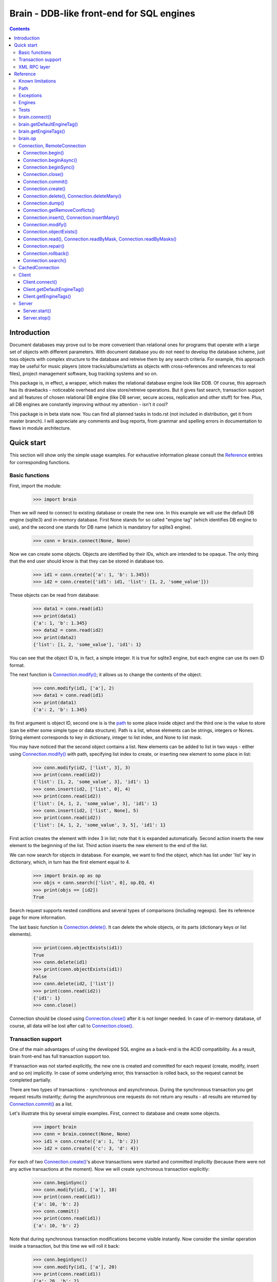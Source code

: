 
==========================================
Brain - DDB-like front-end for SQL engines
==========================================

.. contents::

Introduction
------------

Document databases may prove out to be more convenient than relational ones for programs
that operate with a large set of objects with different parameters. With document database
you do not need to develop the database scheme, just toss objects with complex structure
to the database and retreive them by any search criteria. For example, this approach may
be useful for music players (store tracks/albums/artists as objects with cross-references
and references to real files), project management software, bug tracking systems and so on.

This package is, in effect, a wrapper, which makes the relational database engine look
like DDB. Of course, this approach has its drawbacks - noticeable overhead and slow store/retreive
operations. But it gives fast search, transaction support and all features of chosen relational
DB engine (like DB server, secure access, replication and other stuff) for free. Plus, all DB engines
are constantly improving without my attention - isn't it cool?

This package is in beta state now. You can find all planned tasks in todo.rst (not included in
distribution, get it from master branch). I will appreciate any comments and bug reports,
from grammar and spelling errors in documentation to flaws in module architecture.

Quick start
-----------

This section will show only the simple usage examples. For exhaustive information please consult
the `Reference`_ entries for corresponding functions.

Basic functions
~~~~~~~~~~~~~~~

First, import the module:

 >>> import brain

Then we will need to connect to existing database or create the new one.
In this example we will use the default DB engine (sqlite3) and in-memory database.
First None stands for so called "engine tag" (which identifies DB engine to use),
and the second one stands for DB name (which is mandatory for sqlite3 engine).

 >>> conn = brain.connect(None, None)

Now we can create some objects. Objects are identified by their IDs, which are
intended to be opaque. The only thing that the end user should know is that they
can be stored in database too.

 >>> id1 = conn.create({'a': 1, 'b': 1.345})
 >>> id2 = conn.create({'id1': id1, 'list': [1, 2, 'some_value']})

These objects can be read from database:

 >>> data1 = conn.read(id1)
 >>> print(data1)
 {'a': 1, 'b': 1.345}
 >>> data2 = conn.read(id2)
 >>> print(data2)
 {'list': [1, 2, 'some_value'], 'id1': 1}

You can see that the object ID is, in fact, a simple integer. It is true for sqlite3 engine,
but each engine can use its own ID format.

The next function is `Connection.modify()`_; it allows us to change the contents of the object.

 >>> conn.modify(id1, ['a'], 2)
 >>> data1 = conn.read(id1)
 >>> print(data1)
 {'a': 2, 'b': 1.345}

Its first argument is object ID, second one is is the `path`_ to some place inside object and
the third one is the value to store (can be either some simple type or data structure). Path
is a list, whose elements can be strings, integers or Nones. String element corresponds to key
in dictionary, integer to list index, and None to list mask.

You may have noticed that the second object contains a list. New elements can be added
to list in two ways - either using `Connection.modify()`_ with path, specifying list index to create,
or inserting new element to some place in list:

 >>> conn.modify(id2, ['list', 3], 3)
 >>> print(conn.read(id2))
 {'list': [1, 2, 'some_value', 3], 'id1': 1}
 >>> conn.insert(id2, ['list', 0], 4)
 >>> print(conn.read(id2))
 {'list': [4, 1, 2, 'some_value', 3], 'id1': 1}
 >>> conn.insert(id2, ['list', None], 5)
 >>> print(conn.read(id2))
 {'list': [4, 1, 2, 'some_value', 3, 5], 'id1': 1}

First action creates the element with index 3 in list; note that it is expanded automatically.
Second action inserts the new element to the beginning of the list. Third action inserts
the new element to the end of the list.

We can now search for objects in database. For example, we want to find the object, which
has list under 'list' key in dictionary, which, in turn has the first element equal to 4.

 >>> import brain.op as op
 >>> objs = conn.search(['list', 0], op.EQ, 4)
 >>> print(objs == [id2])
 True

Search request supports nested conditions and several types of comparisons (including regexps).
See its reference page for more information.

The last basic function is `Connection.delete()`_. It can delete the whole objects, or its parts
(dictionary keys or list elements).

 >>> print(conn.objectExists(id1))
 True
 >>> conn.delete(id1)
 >>> print(conn.objectExists(id1))
 False
 >>> conn.delete(id2, ['list'])
 >>> print(conn.read(id2))
 {'id1': 1}
 >>> conn.close()

Connection should be closed using `Connection.close()`_ after it is not longer needed. In case of
in-memory database, of course, all data will be lost after call to `Connection.close()`_.

Transaction support
~~~~~~~~~~~~~~~~~~~

One of the main advantages of using the developed SQL engine as a back-end is the
ACID compatibility. As a result, brain front-end has full transaction support too.

If transaction was not started explicitly, the new one is created and committed for
each request (create, modify, insert and so on) implicitly. In case of some underlying
error, this transaction is rolled back, so the request cannot be completed partially.

There are two types of transactions - synchronous and asynchronous. During the
synchronous transaction you get request results instantly; during the asynchronous one
requests do not return any results - all results are returned by `Connection.commit()`_ as a list.

Let's illustrate this by several simple examples. First, connect to database and
create some objects.

 >>> import brain
 >>> conn = brain.connect(None, None)
 >>> id1 = conn.create({'a': 1, 'b': 2})
 >>> id2 = conn.create({'c': 3, 'd': 4})

For each of two `Connection.create()`_'s above transactions were started and committed implicitly
(because there were not any active transactions at the moment). Now we will create synchronous
transaction explicitly:

 >>> conn.beginSync()
 >>> conn.modify(id1, ['a'], 10)
 >>> print(conn.read(id1))
 {'a': 10, 'b': 2}
 >>> conn.commit()
 >>> print(conn.read(id1))
 {'a': 10, 'b': 2}

Note that during synchronous transaction modifications become visible instantly. Now
consider the similar operation inside a transaction, but this time we will roll it back:

 >>> conn.beginSync()
 >>> conn.modify(id1, ['a'], 20)
 >>> print(conn.read(id1))
 {'a': 20, 'b': 2}
 >>> conn.rollback()
 >>> print(conn.read(id1))
 {'a': 10, 'b': 2}

Like in the previous example, modification instantly becomes visible, but after the rollback
it is gone.

Asynchronous transactions are slightly different. During the transaction requests will not
return values, because they are not, in fact, executed - they are stored inside the connection
object and passed to DB engine in one single package when `Connection.commit()`_ is called. If the user
changes his mind and calls `Connection.rollback()`_, all this package is simply discarded.

 >>> conn.beginAsync()
 >>> conn.modify(id1, ['a'], 0)
 >>> conn.read(id1)
 >>> print(conn.commit())
 [None, {'a': 0, 'b': 2}]
 >>> conn.close()

In the example above there were two requests inside a transaction; first one, `Connection.modify()`_
does not return anything, and the second one, `Connection.read()`_, returned object contents.
Therefore `Connection.commit()`_ returned both their results as a list.

XML RPC layer
~~~~~~~~~~~~~

Brain has embedded XML RPC server and client. First, we will create and start server:

 >>> import brain
 >>> srv = brain.Server()
 >>> srv.start()

Now server is active on localhost, port 8000 (by default). It is executed in its own thread,
so `start()`_ returns immediately. If you enter http://localhost:8000 in your browser, you
will get a page with list of functions the server supports.

Then we should create the client - either in this session, in other process or even on
the other computer:

 >>> cl = brain.Client('http://localhost:8000')

And client object gives us the ability to create connections. The format of its ``connect()``
method is the same as for `brain.connect()`_:

 >>> conn = cl.connect(None, None)

This object behaves exactly the same as the `Connection`_ object returned by `brain.connect()`_.
You can try all examples from previous sections - they all should work. In the end you
should close the connection and stop server:

 >>> conn.close()
 >>> srv.stop()

Unlike `start()`_, `stop()`_ waits for server to shut down.

Reference
---------

Known limitations
~~~~~~~~~~~~~~~~~

Value limitations:
 * Currently the following Python types are supported: ``None``, ``int``, ``float``, ``str`` and ``bytes``.
 * Integers are limited to 8 bytes (by DB engines) and to 4 bytes by XML RPC protocol.

Structure limitations:
 * Each object can contain arbitrarily combined values, lists and dictionaries.
 * Structure depth is not limited theoretically, but in practice it is - by DB engine.
 * Lists and dictionaries can be empty.
 * Dictionary keys should have string type.

.. _paths:

Path
~~~~

Path to some value in object is a list, which can contain only strings, integers and Nones.
Empty list means the root level of an object; string stands for dictionary key and integer
stands for position in list. None is used in several special cases: to specify that
`Connection.insert()`_ should perform insertion at the end of the list or as a mask for
`Connection.delete()`_ and `Connection.read()`_.

If path does not contain Nones, it is called *determined*.

**Example**:

 >>> conn = brain.connect(None, None)
 >>> id1 = conn.create({'Tracks': [{'Name': 'track 1', 'Length': 240},
 ... {'Name': 'track 2', 'Length': 300}]})
 >>> print(conn.read(id1, ['Tracks', 0, 'Name']))
 track 1
 >>> print(conn.readByMask(id1, ['Tracks', None, 'Length']))
 {'Tracks': [{'Length': 240}, {'Length': 300}]}
 >>> conn.close()

.. _FacadeError:

.. _EngineError:

.. _StructureError:

.. _FormatError:

Exceptions
~~~~~~~~~~

Following exceptions can be thrown by API:

 ``brain.FacadeError``:
   Signals about the error in high-level wrappers. Can be caused by incorrect
   calls to `Connection.begin()`_ \\ `Connection.commit()`_ \\ `Connection.rollback()`_,
   incorrect engine tag and so on.

 ``brain.EngineError``:
   Signals about an error in DB engine wrapper.

 ``brain.StructureError``:
   Signals about error in object/database structure - for example, conflicting fields.

 ``brain.FormatError``:
   Wrong format of supplied data: path is not a list, or have elements of wrong type,
   data has values of wrong type and so on.

Engines
~~~~~~~

Currently two engines are supported:

**sqlite3**:
  SQLite 3 engine, built in Python 3.

  **Arguments**: ``(name, open_existing=None, db_path=None)``

  ``name``:
    Database file name. If equal to ``None``, in-memory database is created.

  ``open_existing``:
    Ignored if ``name`` is equal to None.

    If equal to True, existing database file will be opened or `EngineError`_
    will be raised if it does not exist.

    If equal to False, new database file will be created (in place of the existing one, if
    necessary)

    If equal to None, existing database will be opened or the new one will be created, if
    the database file does not exist.

  ``db_path``:
    If is not None, will be concatenated (using platform-specific path join) with ``name``

**postgre**:
  Postgre 8 engine. Will be used if `py-postgresql <http://python.projects.postgresql.org>`_
  is installed.

  **Arguments**: ``(name, open_existing=None, host='localhost', port=5432, user='postgres',
  password='', connection_limit=-1)``

  ``name``:
    Database name.

  ``open_existing``:
    Same logic as for SQLite3 engine

  ``host``:
    Postgre server name

  ``port``:
    Postgre server port

  ``user``, ``password``:
    Credentials for connecting to Postgre server

  ``connection_limit``:
    Connection limit for newly created database. Unlimited by default.

Tests
~~~~~

The package is supplied with a set of functionality tests which I use for debugging purposes.
They can be found in ``test`` subfolder of module main folder. Tests are executed using ``run.py``,
which has the following parameters:

``run.py <func|fuzz> [options]``

``func``:
  Functionality tests. They are based on Python's ``unittest`` module, with some minor extensions.
  Currently they provide almost 100% coverage of package code.

``fuzz``:
  Several objects with random data are created and random actions (`Connection.modify()`_,
  `Connection.insert()`_, `Connection.read()`_, `Connection.delete()`_) are performed on them.
  After each action result is compared to   the result of ``FakeConnection``, which uses Python
  data structures to emulate package behavior.

``doc``:
  Test examples in this documentation using Python's ``doctest`` module.

``perf``:
  Simple non-atomic performance tests (measuring times of ``func`` tests plus combining
  results of ``fuzz`` tests with several predefined seeds).

**global parameters**:
  ``-v LEVEL``, ``--verbosity=LEVEL``:
    Integer from 0 (less verbose) to 3 (more verbose), specifying the amount of information
    which is displayed during tests. Default is 2.

    For ``doc`` tests verbosity level 3 and above enables ``verbose=True`` mode (which means
    that all tests will be shown); otherwise only errors will be shown.

``func`` **parameters**:
  ``--ae``, ``--all-engines``:
    If specified, all available DB engines will be tested. If not specified, only the default
    engine (see `getDefaultEngineTag()`_) will be tested.

  ``--ac``, ``--all-connections``:
    If specified, all available connections will be tested (local, XML RPC and so on). If
    not specified, only local connection will be tested.

  ``--as``, ``--all-storages``:
    If specified, all storage types for each engine will be tested (for example, for sqlite3
    available types are in-memory and file). If not specified, only the default storage for
    each engine will be tested.

``fuzz`` **parameters**:
  ``-o NUM``, ``--objects=NUM``:
    Number of object to be tested simultaneously. Default is 1.

  ``-a NUM``, ``--actions=NUM``
    Number of actions to be performed for one object. Default is 100.

  ``-s SEED``, ``--seed=SEED``
    Integer which will be used as starting seed for random number generator. This wil allow
    to get reproduceable results. By default, random seed is generated.

.. _connect():

brain.connect()
~~~~~~~~~~~~~~~

Connect to the database (or create the new one).

**Arguments**: ``connect(engine_tag, *args, remove_conflicts=False, **kwds)``

``engine_tag``:
  String, specifying the DB engine to use. Can be obtained by `getEngineTags()`_.
  If equal to ``None``, the default tag is used; its value can be obtained using `getDefaultEngineTag()`_.

``remove_conflicts``:
  Default value of this parameter for `Connection.modify()`_ and `Connection.insert()`_.

``args``, ``kwds``:
  Engine-specific parameters. See `Engines`_ section for further information.

**Returns**: `Connection`_ object.

.. _getDefaultEngineTag():

brain.getDefaultEngineTag()
~~~~~~~~~~~~~~~~~~~~~~~~~~~

Get engine tag, which will be used if ``None`` is specified as engine tag in `connect()`_.

**Arguments**: ``getDefaultEngineTag()``

**Returns**: default engine tag.

.. _getEngineTags():

brain.getEngineTags()
~~~~~~~~~~~~~~~~~~~~~

Get available engine tags.

**Arguments**: ``getEngineTags()``

**Returns**: list of engine tags.

.. _operators:

.. _op:

brain.op
~~~~~~~~

This submodule contains operator definitions for `Connection.search()`_ request:

* inversion operator ``NOT`` - can be used in all conditions.

* logical operators ``OR`` and ``AND`` - can be used to link simple conditions.

* comparison operators ``EQ`` (equal to), ``REGEXP``, ``LT`` (lower than), ``LTE`` (lower than or equal to),
  ``GT`` (greater than) and ``GTE`` (greater than or equal to) - can be used in simple conditions.

  * ``EQ`` can be used for all value types.

  * ``REGEXP`` can be used only for strings. It should support POSIX regexps.

  * ``LT``, ``LTE``, ``GT`` and ``GTE`` can be used for integers and floats.

.. _Connection:

.. _RemoteConnection:

Connection, RemoteConnection
~~~~~~~~~~~~~~~~~~~~~~~~~~~~

These objects represent the connection to the database. They have exactly the same public interface,
so only Connection methods will be described.

Currently the following connection methods are available:

 * `Connection.begin()`_
 * `Connection.beginAsync()`_
 * `Connection.beginSync()`_
 * `Connection.close()`_
 * `Connection.commit()`_
 * `Connection.create()`_
 * `Connection.delete()`_
 * `Connection.deleteMany()`_
 * `Connection.dump()`_
 * `Connection.insert()`_
 * `Connection.insertMany()`_
 * `Connection.modify()`_
 * `Connection.objectExists()`_
 * `Connection.read()`_
 * `Connection.readByMask()`_
 * `Connection.readByMasks()`_
 * `Connection.repair()`_
 * `Connection.rollback()`_
 * `Connection.search()`_

Connection.begin()
==================

Start database transaction. If transaction is already in progress, `FacadeError`_
will be raised.

**Arguments**: ``begin(sync)``

``sync``:
  Boolean value, specifying whether transaction should be synchronous or not
  (see `Connection.beginSync()`_ or `Connection.beginAsync()`_ correspondingly for details)

**Example**:

* Start new transaction

 >>> conn = brain.connect(None, None)
 >>> conn.begin(sync=True)

* Failed attempt to start transaction when another one is in progress

 >>> conn.begin(sync=True)
 Traceback (most recent call last):
 ...
 brain.interface.FacadeError: Transaction is already in progress
 >>> conn.close()

Connection.beginAsync()
=======================

This function is an alias for `Connection.begin()`_ (equals to ``begin(sync=False)``)

Start asynchronous transaction. During the asynchronous transaction requests to database
are not processed, just stored inside the connection. Correspondingly, actual database
transaction is not started. When `Connection.commit()`_ is called, database transaction is created,
and all of requests are being processed at once, and their results are returned from
`Connection.commit()`_ as a list.

This decreases the time database is locked by the transaction and increases the speed
of remote operations (one XML RPC multicall is faster than several single calls).
But, of course, this method is less convenient than the synchronous
or implicit transaction.

**Arguments**: ``beginAsync()``

**Example**:

 >>> conn = brain.connect(None, None)
 >>> id1 = conn.create({'name': 'Bob'})
 >>> conn.beginAsync()
 >>> conn.modify(id1, ['name'], 'Carl')
 >>> print(conn.read(id1))
 None
 >>> print(conn.commit())
 [None, {'name': 'Carl'}]
 >>> conn.close()

Connection.beginSync()
======================

This function is an alias for `Connection.begin()`_ (equals to ``begin(sync=True)``)

Start synchronous transaction. During the synchronous transaction request results are available
instantly (for the same connection object), so one can perform complex actions inside
one transaction. On the downside, actual database transaction is opened all the time,
probably locking the database (depends on the engine). In case of remote connection,
synchronous transaction means that there will be several requests/responses performed,
slowing down transaction processing.

**Arguments**: ``beginSync()``

**Example**:

 >>> conn = brain.connect(None, None)
 >>> id1 = conn.create({'name': 'Bob'})
 >>> conn.beginSync()
 >>> conn.modify(id1, ['name'], 'Carl')
 >>> print(conn.read(id1))
 {'name': 'Carl'}
 >>> conn.commit()
 >>> conn.close()

Connection.close()
==================

Close connection to the database. All uncommitted changes will be lost.

**Arguments**: ``close()``

Connection.commit()
===================

Commit current transaction. If transaction is not in progress, `FacadeError`_ will be raised.

**Arguments**: ``commit()``

**Example**:

* Create and commit transaction

 >>> conn = brain.connect(None, None)
 >>> conn.beginSync()
 >>> conn.commit()

* Try to commit non-existent transaction

 >>> conn.commit()
 Traceback (most recent call last):
 ...
 brain.interface.FacadeError: Transaction is not in progress
 >>> conn.close()

Connection.create()
===================

Create new object in database.

**Arguments**: ``create(self, data, path=None)``

``data``:
  Initial object contents. Can be either a value of allowed type, list or dictionary.

``path``:
  If defined, specifies the `path`_ where ``data`` will be stored (if equal to ``None``,
  data is stored in root). Should be determined.

**Returns**: object ID

**Example**:

* Creation without path

 >>> conn = brain.connect(None, None)
 >>> id1 = conn.create([1, 2, 3])
 >>> print(conn.read(id1))
 [1, 2, 3]

* Creation with path

 >>> id2 = conn.create([1, 2, 3], ['key'])
 >>> print(conn.read(id2))
 {'key': [1, 2, 3]}
 >>> conn.close()

.. _Connection.delete():

.. _Connection.deleteMany():

Connection.delete(), Connection.deleteMany()
============================================

Delete the whole object or some of its fields. If an element of list is deleted,
other list elements are shifted correspondingly.

**Arguments**:
  ``delete(id, path=None)``

  ``deleteMany(id, paths=None)``

**Note**: ``delete(id, path)`` is an alias for ``deleteMany(id, [path])``

``id``:
  Target object ID.

``paths``:
  List of `paths`_. If given, is used as the set of masks, specifying fields to delete.
  If ``None``, the whole object will be deleted.

**Example**:

* Deletion of the whole object

 >>> conn = brain.connect(None, None)
 >>> id1 = conn.create([1, 2, 3])
 >>> conn.delete(id1)
 >>> print(conn.objectExists(id1))
 False

* Deletion of specific field

 >>> id1 = conn.create([1, 2, 3])
 >>> conn.delete(id1, [1])
 >>> print(conn.read(id1))
 [1, 3]

* Deletion by mask

 >>> id1 = conn.create({'Tracks': [{'Name': 'track 1', 'Length': 240},
 ... {'Name': 'track 2', 'Length': 300}]})
 >>> conn.delete(id1, ['Tracks', None, 'Length'])
 >>> print(conn.read(id1))
 {'Tracks': [{'Name': 'track 1'}, {'Name': 'track 2'}]}
 >>> conn.close()

Connection.dump()
=================

Get all database contents.

**Arguments**: ``dump()``

**Returns**: list [object 1 ID, object 1 contents, object 2 ID, object 2 contents, ...]

**Example**:

 >>> conn = brain.connect(None, None)
 >>> id1 = conn.create([1, 2, 3])
 >>> id2 = conn.create({'key': 'val'})
 >>> print(conn.dump())
 [1, [1, 2, 3], 2, {'key': 'val'}]
 >>> conn.close()

Connection.getRemoveConflicts()
===============================

Get current default value of ``remove_conflicts`` keyword (the one which was set
when connection was created, in `connect()`_).

**Arguments**: ``getRemoveConflicts()``

**Returns**: True or False

.. _Connection.insert():

.. _Connection.insertMany():

Connection.insert(), Connection.insertMany()
============================================

Insert given data to list in object.

**Arguments**:
  ``insert(id, path, value, remove_conflicts=None)``

  ``insertMany(id, path, values, remove_conflicts=None)``

**Note**: ``insert(id, path, value, remove_conflicts)`` is an alias for
``insert(id, path, [value], remove_conflicts)``

``id``:
  Target object ID.

``path``:
  `Path`_ to insert to. Should point to list element (i.e., end with integer or ``None``) and
  be determined (except for, probably, the last element). If the last element is ``None``,
  insertion will be performed to the end of the list.

``value``:
  Data to insert - should be a supported data structure.

``remove_conflicts``
  See the description of this parameter for `Connection.modify()`_. ``insert()`` tries to perform
  ``modify(id, path, [], remove_conflicts)`` before doing any actions.

**Remarks**:
  * If target object does not have the field, which ``path`` is pointing to, it will be created.

  * If ``path`` points to dictionary key, `FormatError`_ will be raised.

  * If dictionary already exists at the place which ``path`` is pointing to, `StructureError`_
    will be raised.

**Example**:

 >>> conn = brain.connect(None, None)
 >>> id1 = conn.create({'key': [1, 2, 3]})

* Insertion to the beginning

 >>> conn.insert(id1, ['key', 0], 0)
 >>> print(conn.read(id1))
 {'key': [0, 1, 2, 3]}

* Insertion to the end

 >>> conn.insert(id1, ['key', None], 4)
 >>> print(conn.read(id1))
 {'key': [0, 1, 2, 3, 4]}

* Autovivification, no conflicts

 >>> conn.insert(id1, ['key2', None], 50)
 >>> print(conn.read(id1))
 {'key2': [50], 'key': [0, 1, 2, 3, 4]}

* Autovivification raises error on existing conflicts

 >>> conn.insert(id1, ['key2', 'key3', None], 50)
 Traceback (most recent call last):
 ...
 brain.interface.StructureError: Path ['key2', 'key3'] conflicts with existing structure

* Autovivification, remove conflicts

 >>> conn.insert(id1, ['key2', 'key3', None], 50, remove_conflicts=True)
 >>> print(conn.read(id1))
 {'key2': {'key3': [50]}, 'key': [0, 1, 2, 3, 4]}

* Insert several values at once

 >>> conn.insertMany(id1, ['key2', 'key3', None], [51, 52, 53])
 >>> print(conn.read(id1))
 {'key2': {'key3': [50, 51, 52, 53]}, 'key': [0, 1, 2, 3, 4]}

* Insert data structure

 >>> conn.insert(id1, ['key2', 'key3', None], {'subkey': 'val'})
 >>> print(conn.read(id1))
 {'key2': {'key3': [50, 51, 52, 53, {'subkey': 'val'}]}, 'key': [0, 1, 2, 3, 4]}

* Try to pass wrong path to insert()

 >>> conn.insert(id1, ['key2', 'key3'], 'val')
 Traceback (most recent call last):
 ...
 brain.interface.FormatError: Last element of target field name should be None or integer
 >>> conn.close()

Connection.modify()
===================

Modify or create field in object.

**Arguments**: ``modify(id, path, value, remove_conflicts=None)``

``id``:
  Target object ID.

``path``:
  Path where to store data.

``value``:
  Data to save at target path.

``remove_conflicts``:
  Determines the way conflicts of ``path`` with existing data structure are handled. Possible conflicts are:

  * ``path`` points to dictionary, when list already exists on the same level

  * ``path`` points to list, when dictionary already exists on the same level

  * ``path`` points to list or dictionary, when scalar value already exists on the same level

  If ``remove_conflicts`` equals ``True``, all conflicting fields are deleted. In other words,
  ``modify()`` is guaranteed to finish successfully and the result of ``read(id, path)`` is
  guaranteed to be equal to ``value``.

  If ``remove_conflicts`` equals ``False``, `StructureError` is raised if conflict is found.

  If ``remove_conflicts`` equals None (default), the value given to `brain.connect()`_ is used.

**Example**:

 >>> conn = brain.connect(None, None)
 >>> id1 = conn.create({'key': 'val'})

* Simple modification

 >>> conn.modify(id1, ['key'], 'new_val')
 >>> print(conn.read(id1))
 {'key': 'new_val'}

* Save data structure in place of value

 >>> conn.modify(id1, ['key'], [1, 2])
 >>> print(conn.read(id1))
 {'key': [1, 2]}

* Try to autovivify conflicting path without ``remove_conflicts`` set

 >>> conn.modify(id1, ['key', 'key2'], 'val')
 Traceback (most recent call last):
 ...
 brain.interface.StructureError: Path ['key', 'key2'] conflicts with existing structure

* Implicitly transform list remove ``[1, 2]`` using ``remove_conflicts``

 >>> conn.modify(id1, ['key', 'key2'], 'val', remove_conflicts=True)
 >>> print(conn.read(id1))
 {'key': {'key2': 'val'}}
 >>> conn.close()

Connection.objectExists()
=========================

Check if object with given ID exists.

**Arguments**: ``objectExists(id)``

``id``:
  Object ID.

**Returns**: True if object with given ID exists, False otherwise.

.. _Connection.read():

.. _Connection.readByMask():

.. _Connection.readByMasks():

Connection.read(), Connection.readByMask, Connection.readByMasks()
==================================================================

Read contents of given object.

**Arguments**:
  ``read(id, path=None, masks=None)``

  ``readByMask(id, mask=None)``

  ``readByMasks(id, masks=None)``

**Note**: ``readByMask(id, mask)`` is an alias for ``readByMasks(id, [mask])`` and
``readByMasks(id, masks)``, in turn, is an alias for ``read(id, None, masks)``.

``id``:
  Target object ID.

``path``:
  `Path`_ to read from. Read from root by default.

``masks``:
  List of `paths`_; all results which do not have one of them in the beginning, will be filtered out.
  Masks are relative to ``path``.

**Returns**: resulting data structure.

**Example**:

 >>> conn = brain.connect(None, None)
 >>> id1 = conn.create({'tracks': [{'Name': 'track 1', 'Length': 240}, {'Name': 'track 2', 'Length': 300}]})

* Read the whole object

 >>> print(conn.read(id1))
 {'tracks': [{'Length': 240, 'Name': 'track 1'}, {'Length': 300, 'Name': 'track 2'}]}

* Read from given path

 >>> print(conn.read(id1, ['tracks', 0]))
 {'Length': 240, 'Name': 'track 1'}

* Read by mask

 >>> print(conn.readByMask(id1, ['tracks', None, 'Length']))
 {'tracks': [{'Length': 240}, {'Length': 300}]}

* Read from path, filter by mask. Note that mask is relative.

 >>> print(conn.read(id1, ['tracks'], [[None, 'Length']]))
 [{'Length': 240}, {'Length': 300}]
 >>> conn.close()

Connection.repair()
===================

Internal database structure includes some redundant tables, which are used to increase
database performance. This function can restore them based on actual field data stored in
database. It can be used when database requests (even `Connection.read()`_) are returning strange
errors with long call stack. These internal tables can be spoiled either by errors in logic
or because of some errors in underlying SQL engine.

**Arguments**: ``repair()``

Connection.rollback()
=====================

Roll current transaction back. If transaction is not in progress, `FacadeError`_ will be raised.

**Arguments**: ``rollback()``

**Example**:

* Create and rollback transaction

 >>> conn = brain.connect(None, None)
 >>> conn.beginSync()
 >>> conn.rollback()

* Try to rollback non-existent transaction

 >>> conn.rollback()
 Traceback (most recent call last):
 ...
 brain.interface.FacadeError: Transaction is not in progress
 >>> conn.close()

Connection.search()
===================

Search for objects in database which satisfy given conditions.

**Arguments**: ``search(condition)``

``condition``:
  One of three possibilities:

  * List ``condition``

  * Tuple ``condition``

  * Empty list (only at root level, cannot be a part of condition)

  Simple ``condition`` is a list [``brain.op.NOT``, ] `path`_, comparison_operator, value; complex
  ``condition`` is a list [``brain.op.NOT``, ] ``condition``, [[logical_operator,
  [``brain.op.NOT``, ] ``condition``, ] ... ], where each ``condition`` can be either simple or complex.

  On the root level, you may not wrap condition in a list, but rather just pass
  it as a tuple of arguments to function.

  Logical_operator and comparison_operator - any `operators`_. Value should be a
  scalar of supported type. Note that different values support different type of
  comparisons; see `brain.op`_ reference for details.

  If ``condition`` is an empty list, it matches all existing object IDs in database.

  If condition uses path, not existing in some object, condition is considered
  to be false for this object if it does not contain ``brain.op.NOT`` and true
  otherwise.

  Compound conditions are evaluated successively: ``[cond1, op1, cond2, op2, cond3]`` is evaluated
  as ``[[cond1, op1, cond2], op2, cond3]``.

  In compound conditions ``NOT`` applies to the condition next to it:
  ``[NOT, cond1, op1, cond2, op2, NOT, cond3]`` is evaluated as
  ``[[[NOT cond1], op1, cond2], op2, [NOT, cond3]]``.

**Returns**: list of object IDs, satisfying given conditions (note that order can
depend on DB engine).

**Example**:

 >>> import brain.op as op
 >>> conn = brain.connect(None, None)
 >>> id1 = conn.create({'name': 'Alex', 'age': 22})
 >>> id2 = conn.create({'name': 'Bob', 'height': 180, 'age': 25})
 >>> id3 = conn.create({'name': 'Carl', 'height': 170, 'age': 26})

* Empty condition

 >>> print(set(conn.search()) == set([id1, id2, id3]))
 True

* Simple condition

 >>> print(conn.search(['name'], op.EQ, 'Alex') == [id1])
 True

* Compound condition

 >>> print(set(conn.search([['name'], op.EQ, 'Alex'], op.OR,
 ... [['name'], op.EQ, 'Carl'])) == set([id1, id3]))
 True

* Compound condition with negative

 >>> print(set(conn.search([['name'], op.EQ, 'Alex'], op.OR,
 ... [op.NOT, ['name'], op.EQ, 'Carl'])) == set([id1, id2]))
 True

* Condition with non-equality

 >>> print(conn.search(['age'], op.GT, 25) == [id3])
 True

* Condition with non-existent field

 >>> print(conn.search([['name'], op.EQ, 'Alex'], op.AND,
 ... [['height'], op.EQ, 180]) == [])
 True

* Condition with non-existent field and negative

 >>> print(conn.search([['name'], op.EQ, 'Alex'], op.AND,
 ... [op.NOT, ['height'], op.EQ, 180]) == [id1])
 True

* Long compound condition

 >>> print(conn.search([['name'], op.EQ, 'Alex'], op.OR,
 ... [['age'], op.EQ, 25], op.AND,
 ... [['height'], op.GT, 175]) == [id2])
 True
 >>> conn.close()

CachedConnection
~~~~~~~~~~~~~~~~

This class wraps anything with `Connection`_-like interface and adds object caching.
The caching algorithm is rather simple, it speeds up only read operations (by keeping
copies of objects in memory).

**Warning**: This class can work incorrectly if more than one connection to database is opened.
For example, if the second connection changes something in database, the cache will not change
and, therefore, read operation from the first connection will return the old value.

**Arguments**: ``CachedConnection(conn, size_threshold=0)``

``conn``:
  Object with `Connection`_ interface.

``size_threshold``:
  How many objects the cache must keep in memory. If zero, all accessed objects are kept.
  If non-zero, specifies the number of most recently accessed object kept.

Client
~~~~~~

XML RPC client for brain DB. Based on Python's built-in ``xmlrpc.client.ServerProxy`` and has the
following extensions:

* Supports keyword arguments to calls (adds dictionary with keyword argument to each method call)

* Unmarshalls known `exceptions`_ from ``Faults`` returned by server

**Arguments**: ``Client(addr)``

``addr``:
  Address to connect to.

Client.connect()
================

Connect to DB or create a new one.

**Arguments**: same as for `brain.connect()`_.

**Returns**: `RemoteConnection`_ object.

Client.getDefaultEngineTag()
============================

Same as `brain.getDefaultEngineTag()`_.

Client.getEngineTags()
======================

Same as `brain.getEngineTags()`_.

Server
~~~~~~

XML RPC server for database. Based on Python's built-in ``xmlrpc.server.DocXMLRPCServer``
and extends standard XML RPC slightly: it supports keyword arguments to calls.
They are passed as the dictionary in additional argument to each function.
If function does not have any keyword arguments, empty dictionary is passed.

**Arguments**: ``Server(port=8000, name=None, db_path=None)``

``port``:
  Port where server will wait for requests.

``name``:
  Server thread name.

``db_path``:
  Will be used with DB engines, which store information in files - ``db_path`` will serve as
  a prefix to each created DB file.

.. _start():

Server.start()
==============

Start server in a separate thread. Returns instantly.

**Arguments**: ``start()``

.. _stop():

Server.stop()
=============

Shutdown server and wait for its thread to stop.

**Arguments**: ``stop()``
